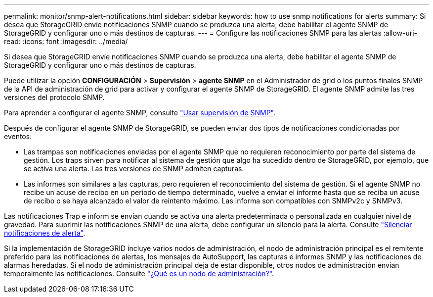 ---
permalink: monitor/snmp-alert-notifications.html 
sidebar: sidebar 
keywords: how to use snmp notifications for alerts 
summary: Si desea que StorageGRID envíe notificaciones SNMP cuando se produzca una alerta, debe habilitar el agente SNMP de StorageGRID y configurar uno o más destinos de capturas. 
---
= Configure las notificaciones SNMP para las alertas
:allow-uri-read: 
:icons: font
:imagesdir: ../media/


[role="lead"]
Si desea que StorageGRID envíe notificaciones SNMP cuando se produzca una alerta, debe habilitar el agente SNMP de StorageGRID y configurar uno o más destinos de capturas.

Puede utilizar la opción *CONFIGURACIÓN* > *Supervisión* > *agente SNMP* en el Administrador de grid o los puntos finales SNMP de la API de administración de grid para activar y configurar el agente SNMP de StorageGRID. El agente SNMP admite las tres versiones del protocolo SNMP.

Para aprender a configurar el agente SNMP, consulte link:using-snmp-monitoring.html["Usar supervisión de SNMP"].

Después de configurar el agente SNMP de StorageGRID, se pueden enviar dos tipos de notificaciones condicionadas por eventos:

* Las trampas son notificaciones enviadas por el agente SNMP que no requieren reconocimiento por parte del sistema de gestión. Los traps sirven para notificar al sistema de gestión que algo ha sucedido dentro de StorageGRID, por ejemplo, que se activa una alerta. Las tres versiones de SNMP admiten capturas.
* Las informes son similares a las capturas, pero requieren el reconocimiento del sistema de gestión. Si el agente SNMP no recibe un acuse de recibo en un periodo de tiempo determinado, vuelve a enviar el informe hasta que se reciba un acuse de recibo o se haya alcanzado el valor de reintento máximo. Las informa son compatibles con SNMPv2c y SNMPv3.


Las notificaciones Trap e inform se envían cuando se activa una alerta predeterminada o personalizada en cualquier nivel de gravedad. Para suprimir las notificaciones SNMP de una alerta, debe configurar un silencio para la alerta. Consulte link:silencing-alert-notifications.html["Silenciar notificaciones de alerta"].

Si la implementación de StorageGRID incluye varios nodos de administración, el nodo de administración principal es el remitente preferido para las notificaciones de alertas, los mensajes de AutoSupport, las capturas e informes SNMP y las notificaciones de alarmas heredadas. Si el nodo de administración principal deja de estar disponible, otros nodos de administración envían temporalmente las notificaciones. Consulte link:../admin/what-admin-node-is.html["¿Qué es un nodo de administración?"].
